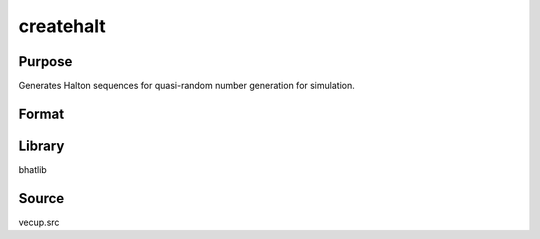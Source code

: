 createhalt
==============================================
Purpose
----------------
Generates Halton sequences for quasi-random number generation for simulation.

Format
----------------
.. function:: createhalt(datainunif, datainbrat, nrep, nobs, ndim, mu, cov, runno)

    :param datainunif: File path for uniform Halton data.
    :type datainunif: string

    :param datainbrat: File path for Bratley Halton data.
    :type datainbrat: string

    :param nrep: Number of repetitions.
    :type nrep: scalar

    :param nobs: Number of observations.
    :type nobs: scalar

    :param ndim: Number of dimensions.
    :type ndim: scalar

    :param mu: Mean vector for simulation.
    :type mu: vector

    :param cov: Covariance matrix for simulation.
    :type cov: matrix

    :param runno: Run identifier number.
    :type runno: scalar

Library
-------
bhatlib

Source
------
vecup.src